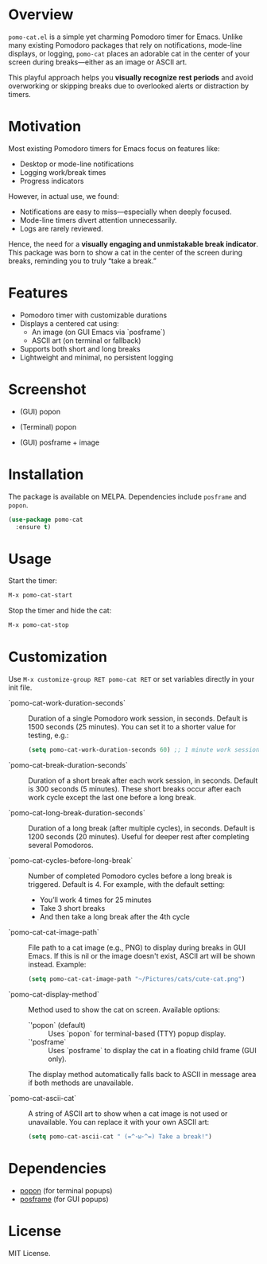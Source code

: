 * Overview

=pomo-cat.el= is a simple yet charming Pomodoro timer for Emacs.
Unlike many existing Pomodoro packages that rely on notifications,
mode-line displays, or logging, =pomo-cat= places an adorable cat in the center
of your screen during breaks—either as an image or ASCII art.

This playful approach helps you *visually recognize rest periods* and avoid
overworking or skipping breaks due to overlooked alerts or distraction by timers.

* Motivation

Most existing Pomodoro timers for Emacs focus on features like:

- Desktop or mode-line notifications
- Logging work/break times
- Progress indicators

However, in actual use, we found:

- Notifications are easy to miss—especially when deeply focused.
- Mode-line timers divert attention unnecessarily.
- Logs are rarely reviewed.

Hence, the need for a *visually engaging and unmistakable break indicator*.
This package was born to show a cat in the center of the screen during breaks,
reminding you to truly “take a break.”

* Features

- Pomodoro timer with customizable durations
- Displays a centered cat using:
  - An image (on GUI Emacs via `posframe`)
  - ASCII art (on terminal or fallback)
- Supports both short and long breaks
- Lightweight and minimal, no persistent logging

* Screenshot

- (GUI) popon

  [[./screenshots/gui-posframe-ascii.png]]

- (Terminal) popon

  [[./screenshots/terminal-popon.png]]

- (GUI) posframe + image

  [[./screenshots/gui-posframe-image.png]]

* Installation

The package is available on MELPA. Dependencies include ~posframe~ and ~popon~.

#+begin_src emacs-lisp
  (use-package pomo-cat
    :ensure t)
#+end_src

* Usage

Start the timer:

#+begin_src emacs-lisp
  M-x pomo-cat-start
#+end_src

Stop the timer and hide the cat:

#+begin_src emacs-lisp
  M-x pomo-cat-stop
#+end_src

* Customization

Use =M-x customize-group RET pomo-cat RET= or set variables directly in your init file.

- `pomo-cat-work-duration-seconds` ::
  Duration of a single Pomodoro work session, in seconds.
  Default is 1500 seconds (25 minutes).
  You can set it to a shorter value for testing, e.g.:
  #+begin_src emacs-lisp
    (setq pomo-cat-work-duration-seconds 60) ;; 1 minute work session
  #+end_src

- `pomo-cat-break-duration-seconds` ::
  Duration of a short break after each work session, in seconds.
  Default is 300 seconds (5 minutes).
  These short breaks occur after each work cycle except the last one before a long break.

- `pomo-cat-long-break-duration-seconds` ::
  Duration of a long break (after multiple cycles), in seconds.
  Default is 1200 seconds (20 minutes).
  Useful for deeper rest after completing several Pomodoros.

- `pomo-cat-cycles-before-long-break` ::
  Number of completed Pomodoro cycles before a long break is triggered.
  Default is 4.
  For example, with the default setting:
  - You’ll work 4 times for 25 minutes
  - Take 3 short breaks
  - And then take a long break after the 4th cycle

- `pomo-cat-cat-image-path` ::
  File path to a cat image (e.g., PNG) to display during breaks in GUI Emacs.
  If this is nil or the image doesn't exist, ASCII art will be shown instead.
  Example:
  #+begin_src emacs-lisp
    (setq pomo-cat-cat-image-path "~/Pictures/cats/cute-cat.png")
  #+end_src

- `pomo-cat-display-method` ::
  Method used to show the cat on screen.
  Available options:
  - `'popon` (default) :: Uses `popon` for terminal-based (TTY) popup display.
  - `'posframe` :: Uses `posframe` to display the cat in a floating child frame (GUI only).
  The display method automatically falls back to ASCII in message area if both methods are unavailable.

- `pomo-cat-ascii-cat` ::
  A string of ASCII art to show when a cat image is not used or unavailable.
  You can replace it with your own ASCII art:
  #+begin_src emacs-lisp
    (setq pomo-cat-ascii-cat " (=^･ω･^=) Take a break!")
  #+end_src

* Dependencies

- [[https://codeberg.org/akib/emacs-popon][popon]] (for terminal popups)
- [[https://github.com/tumashu/posframe][posframe]] (for GUI popups)

* License

MIT License.
